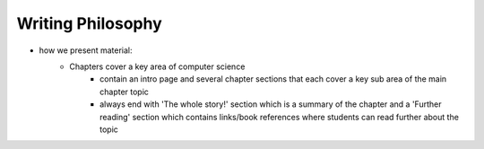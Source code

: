 Writing Philosophy
##############################################################################

- how we present material: 
    - Chapters cover a key area of computer science 
        - contain an intro page and several chapter sections that each cover a key sub area of the main chapter topic
        - always end with 'The whole story!' section which is a summary of the chapter and a 'Further reading' section which contains links/book references where students can read further about the topic
    